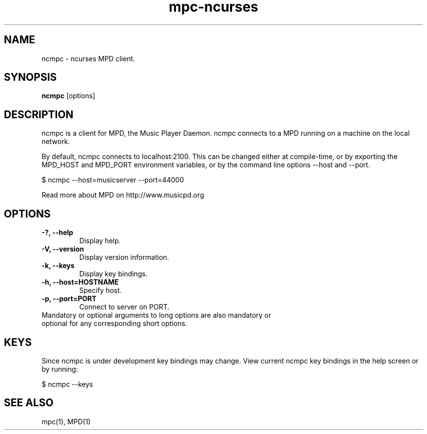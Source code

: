 .TH "mpc-ncurses" "1" "" "Kalle Wallin" ""
.SH "NAME"
ncmpc \- ncurses MPD client.
.SH "SYNOPSIS"
.B ncmpc
[options]
.SH "DESCRIPTION"
ncmpc is  a client for MPD, the Music Player Daemon. 
ncmpc connects to a MPD running on a machine on the local 
network.

By default, ncmpc connects to localhost:2100. 
This can be changed either at compile\-time, or by exporting the 
MPD_HOST and MPD_PORT environment variables, or by the command line
options \-\-host and \-\-port.

$ ncmpc \-\-host=musicserver \-\-port=44000

Read more about MPD on http://www.musicpd.org

.SH "OPTIONS"
.TP 
.B \-?, \-\-help
Display help.
.TP 
.B \-V,  \-\-version
Display version information.
.TP 
.B \-k,  \-\-keys
Display key bindings.
.TP 
.B \-h, \-\-host=HOSTNAME
Specify host.
.TP 
.B \-p, \-\-port=PORT
Connect to server on PORT.
.TP 
Mandatory or optional arguments to long options are also mandatory or optional for any corresponding short options.
.SH "KEYS"
Since ncmpc is under development key bindings may change. 
View current ncmpc key bindings in the help screen or by running:

$ ncmpc \-\-keys
  
.SH "SEE ALSO"
mpc(1), MPD(1)
